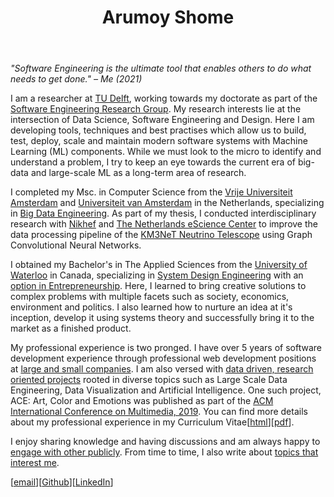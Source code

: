 #+TITLE: Arumoy Shome

/"Software Engineering is the ultimate tool that enables others to do
what needs to get done." -- Me (2021)/

I am a researcher at [[https://www.tudelft.nl/en/][TU Delft]], working towards my doctorate as part of
the [[https://se.ewi.tudelft.nl/][Software Engineering Research Group]]. My research interests lie at
the intersection of Data Science, Software Engineering and Design.
Here I am developing tools, techniques and best practises which allow
us to build, test, deploy, scale and maintain modern software systems
with Machine Learning (ML) components. While we must look to the micro
to identify and understand a problem, I try to keep an eye towards the
current era of big-data and large-scale ML as a long-term area of
research.

I completed my Msc. in Computer Science from the [[https://www.vu.nl/en][Vrije Universiteit
Amsterdam]] and [[https://www.uva.nl/en][Universiteit van Amsterdam]] in the Netherlands,
specializing in [[https://masters.vu.nl/en/programmes/computer-science-big-data-engineering/index.aspx][Big Data Engineering]]. As part of my thesis, I
conducted interdisciplinary research with [[https://www.nikhef.nl/en/][Nikhef]] and [[https://www.esciencecenter.nl/][The Netherlands
eScience Center]] to improve the data processing pipeline of the [[https://www.km3net.org/][KM3NeT
Neutrino Telescope]] using Graph Convolutional Neural Networks.

I obtained my Bachelor's in The Applied Sciences from the [[https://uwaterloo.ca/][University
of Waterloo]] in Canada, specializing in [[https://uwaterloo.ca/systems-design-engineering/about-systems-design-engineering][System Design Engineering]] with
an [[https://uwaterloo.ca/engineering/future-undergraduate-students/programs-and-options/enriching-your-program-options][option in Entrepreneurship]]. Here, I learned to bring creative
solutions to complex problems with multiple facets such as society,
economics, environment and politics. I also learned how to nurture an
idea at it's inception, develop it using systems theory and
successfully bring it to the market as a finished product.

My professional experience is two pronged. I have over 5 years of
software development experience through professional web development
positions at [[https://linkedin.com/in/arumoyshome][large and small companies]]. I am also versed with [[file:projects.org][data
driven, research oriented projects]] rooted in diverse topics such as
Large Scale Data Engineering, Data Visualization and Artificial
Intelligence. One such project, ACE: Art, Color and Emotions was
published as part of the [[https://dl.acm.org/doi/abs/10.1145/3343031.3350588][ACM International Conference on Multimedia,
2019]]. You can find more details about my professional experience in my
Curriculum Vitae[[[file:cv.org][html]]][[[file:assets/pdf/cv-redacted.pdf][pdf]]].

I enjoy sharing knowledge and having discussions and am always happy
to [[file:talks.org][engage with other publicly]]. From time to time, I also write about
[[https://arumoy.me/org][topics that interest me]].

[[[mailto:contact@arumoy.me][email]]][[[https://github.com/arumoy-shome][Github]]][[[https://www.linkedin.com/in/arumoyshome/][LinkedIn]]]
